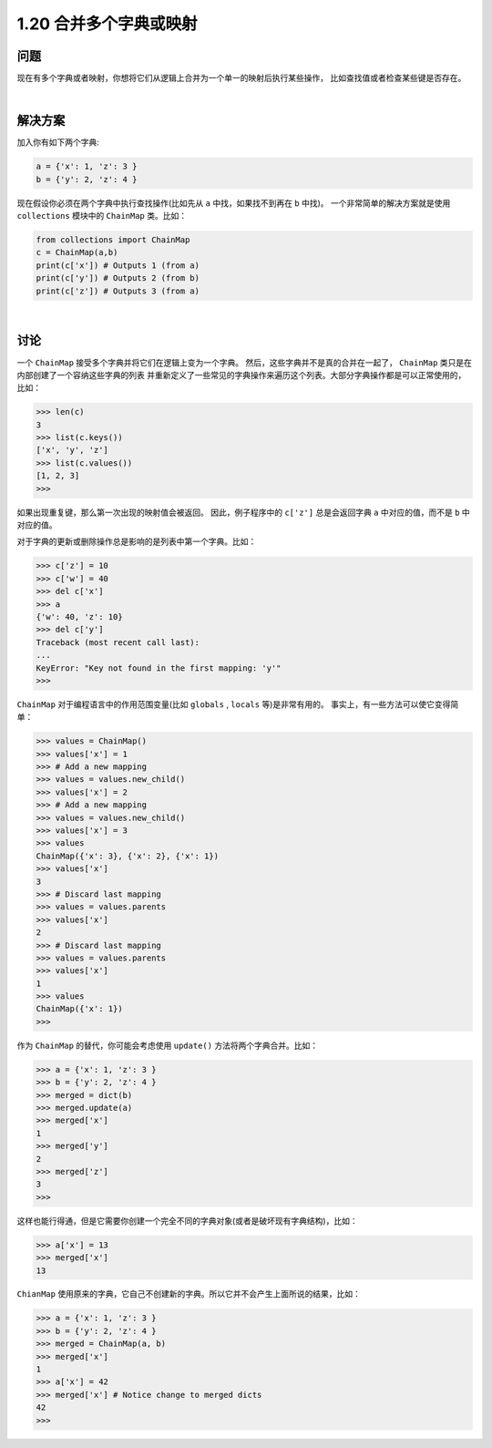 ============================
1.20 合并多个字典或映射
============================

----------
问题
----------
现在有多个字典或者映射，你想将它们从逻辑上合并为一个单一的映射后执行某些操作，
比如查找值或者检查某些键是否存在。

|

----------
解决方案
----------
加入你有如下两个字典:

.. code-block:: python

    a = {'x': 1, 'z': 3 }
    b = {'y': 2, 'z': 4 }

现在假设你必须在两个字典中执行查找操作(比如先从 ``a`` 中找，如果找不到再在 ``b`` 中找)。
一个非常简单的解决方案就是使用 ``collections`` 模块中的 ``ChainMap`` 类。比如：

.. code-block:: python

    from collections import ChainMap
    c = ChainMap(a,b)
    print(c['x']) # Outputs 1 (from a)
    print(c['y']) # Outputs 2 (from b)
    print(c['z']) # Outputs 3 (from a)

|

----------
讨论
----------
一个 ``ChainMap`` 接受多个字典并将它们在逻辑上变为一个字典。
然后，这些字典并不是真的合并在一起了， ``ChainMap`` 类只是在内部创建了一个容纳这些字典的列表
并重新定义了一些常见的字典操作来遍历这个列表。大部分字典操作都是可以正常使用的，比如：

.. code-block:: python

    >>> len(c)
    3
    >>> list(c.keys())
    ['x', 'y', 'z']
    >>> list(c.values())
    [1, 2, 3]
    >>>

如果出现重复键，那么第一次出现的映射值会被返回。
因此，例子程序中的 ``c['z']`` 总是会返回字典 ``a`` 中对应的值，而不是 ``b`` 中对应的值。

对于字典的更新或删除操作总是影响的是列表中第一个字典。比如：

.. code-block:: python

    >>> c['z'] = 10
    >>> c['w'] = 40
    >>> del c['x']
    >>> a
    {'w': 40, 'z': 10}
    >>> del c['y']
    Traceback (most recent call last):
    ...
    KeyError: "Key not found in the first mapping: 'y'"
    >>>

``ChainMap`` 对于编程语言中的作用范围变量(比如 ``globals`` , ``locals`` 等)是非常有用的。
事实上，有一些方法可以使它变得简单：

.. code-block:: python

    >>> values = ChainMap()
    >>> values['x'] = 1
    >>> # Add a new mapping
    >>> values = values.new_child()
    >>> values['x'] = 2
    >>> # Add a new mapping
    >>> values = values.new_child()
    >>> values['x'] = 3
    >>> values
    ChainMap({'x': 3}, {'x': 2}, {'x': 1})
    >>> values['x']
    3
    >>> # Discard last mapping
    >>> values = values.parents
    >>> values['x']
    2
    >>> # Discard last mapping
    >>> values = values.parents
    >>> values['x']
    1
    >>> values
    ChainMap({'x': 1})
    >>>

作为 ``ChainMap`` 的替代，你可能会考虑使用 ``update()`` 方法将两个字典合并。比如：

.. code-block:: python

    >>> a = {'x': 1, 'z': 3 }
    >>> b = {'y': 2, 'z': 4 }
    >>> merged = dict(b)
    >>> merged.update(a)
    >>> merged['x']
    1
    >>> merged['y']
    2
    >>> merged['z']
    3
    >>>

这样也能行得通，但是它需要你创建一个完全不同的字典对象(或者是破坏现有字典结构)，比如：

.. code-block:: python

    >>> a['x'] = 13
    >>> merged['x']
    13

``ChianMap`` 使用原来的字典，它自己不创建新的字典。所以它并不会产生上面所说的结果，比如：

.. code-block:: python

    >>> a = {'x': 1, 'z': 3 }
    >>> b = {'y': 2, 'z': 4 }
    >>> merged = ChainMap(a, b)
    >>> merged['x']
    1
    >>> a['x'] = 42
    >>> merged['x'] # Notice change to merged dicts
    42
    >>>
